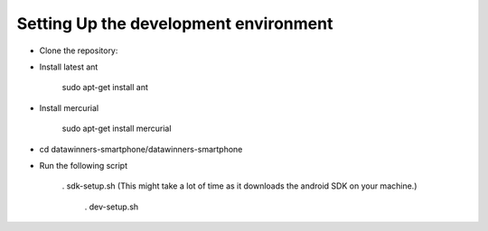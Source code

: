 Setting Up the development environment
======================================

* Clone the repository:

* Install latest ant

    sudo apt-get install ant

* Install mercurial
	
	sudo apt-get install mercurial

* cd datawinners-smartphone/datawinners-smartphone

* Run the following script 
	
    . sdk-setup.sh (This might take a lot of time as it downloads the android SDK on your machine.)

	. dev-setup.sh
